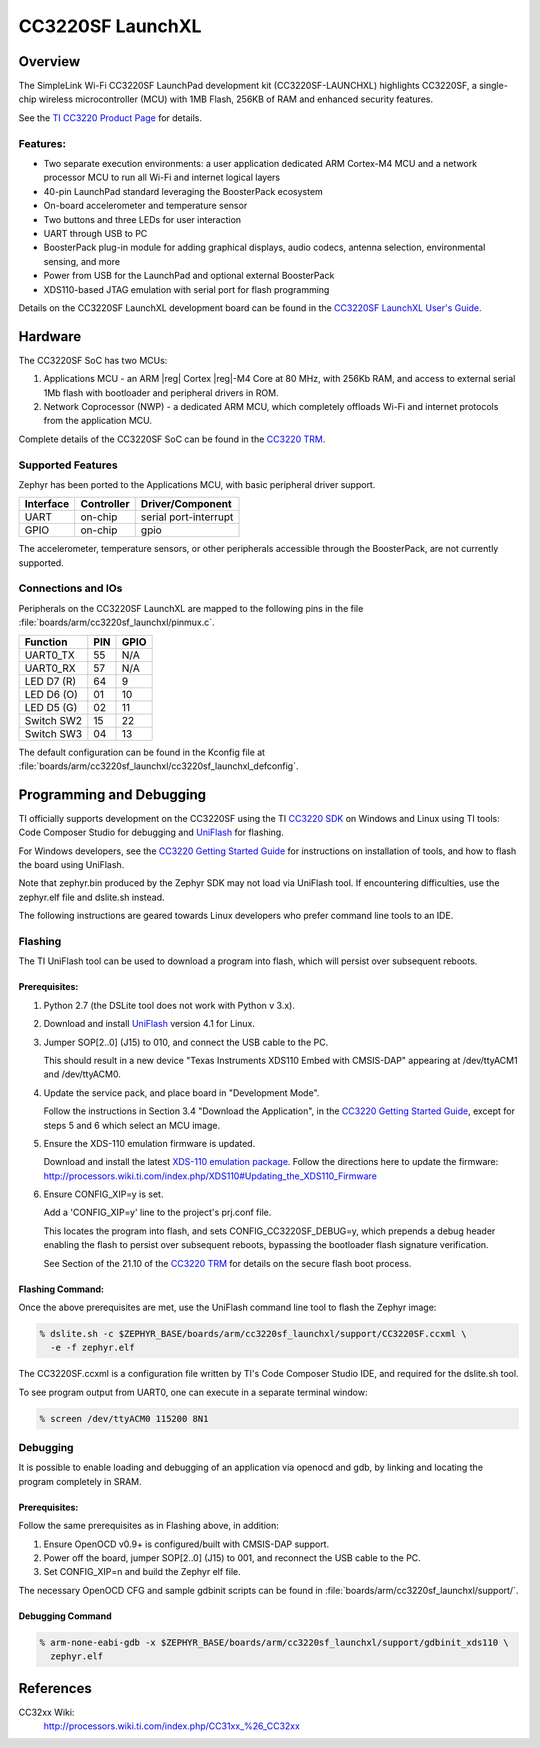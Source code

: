 .. _cc3220sf_launchxl:

CC3220SF LaunchXL
#################

Overview
********
The SimpleLink Wi-Fi CC3220SF LaunchPad development kit (CC3220SF-LAUNCHXL)
highlights CC3220SF, a single-chip wireless microcontroller (MCU) with
1MB Flash, 256KB of RAM and enhanced security features.

See the `TI CC3220 Product Page`_ for details.

Features:
=========

* Two separate execution environments: a user application dedicated ARM
  Cortex-M4 MCU and a network processor MCU to run all Wi-Fi and
  internet logical layers
* 40-pin LaunchPad standard leveraging the BoosterPack ecosystem
* On-board accelerometer and temperature sensor
* Two buttons and three LEDs for user interaction
* UART through USB to PC
* BoosterPack plug-in module for adding graphical displays, audio
  codecs, antenna selection, environmental sensing, and more
* Power from USB for the LaunchPad and optional external BoosterPack
* XDS110-based JTAG emulation with serial port for flash programming

Details on the CC3220SF LaunchXL development board can be found in the
`CC3220SF LaunchXL User's Guide`_.

Hardware
********

The CC3220SF SoC has two MCUs:

#. Applications MCU - an ARM |reg| Cortex |reg|-M4 Core at 80 MHz, with 256Kb RAM,
   and access to external serial 1Mb flash with bootloader and peripheral
   drivers in ROM.

#. Network Coprocessor (NWP) - a dedicated ARM MCU, which completely
   offloads Wi-Fi and internet protocols from the application MCU.

Complete details of the CC3220SF SoC can be found in the `CC3220 TRM`_.

Supported Features
==================

Zephyr has been ported to the Applications MCU, with basic peripheral
driver support.

+-----------+------------+-----------------------+
| Interface | Controller | Driver/Component      |
+===========+============+=======================+
| UART      | on-chip    | serial port-interrupt |
+-----------+------------+-----------------------+
| GPIO      | on-chip    | gpio                  |
+-----------+------------+-----------------------+

The accelerometer, temperature sensors, or other peripherals
accessible through the BoosterPack, are not currently supported.

Connections and IOs
====================

Peripherals on the CC3220SF LaunchXL are mapped to the following pins in
the file :file:`boards/arm/cc3220sf_launchxl/pinmux.c`.

+------------+-------+-------+
| Function   | PIN   | GPIO  |
+============+=======+=======+
| UART0_TX   | 55    | N/A   |
+------------+-------+-------+
| UART0_RX   | 57    | N/A   |
+------------+-------+-------+
| LED D7 (R) | 64    | 9     |
+------------+-------+-------+
| LED D6 (O) | 01    | 10    |
+------------+-------+-------+
| LED D5 (G) | 02    | 11    |
+------------+-------+-------+
| Switch SW2 | 15    | 22    |
+------------+-------+-------+
| Switch SW3 | 04    | 13    |
+------------+-------+-------+

The default configuration can be found in the Kconfig file at
:file:`boards/arm/cc3220sf_launchxl/cc3220sf_launchxl_defconfig`.


Programming and Debugging
*************************

TI officially supports development on the CC3220SF using the TI
`CC3220 SDK`_ on Windows and Linux using TI tools: Code Composer
Studio for debugging and `UniFlash`_ for flashing.

For Windows developers, see the `CC3220 Getting Started Guide`_ for
instructions on installation of tools, and how to flash the board using
UniFlash.

Note that zephyr.bin produced by the Zephyr SDK may not load via
UniFlash tool.  If encountering difficulties, use the zephyr.elf
file and dslite.sh instead.

The following instructions are geared towards Linux developers who
prefer command line tools to an IDE.

Flashing
========

The TI UniFlash tool can be used to download a program into flash, which
will persist over subsequent reboots.

Prerequisites:
--------------

#. Python 2.7 (the DSLite tool does not work with Python v 3.x).
#. Download and install `UniFlash`_ version 4.1 for Linux.
#. Jumper SOP[2..0] (J15) to 010, and connect the USB cable to the PC.

   This should result in a new device "Texas Instruments XDS110 Embed
   with CMSIS-DAP" appearing at /dev/ttyACM1 and /dev/ttyACM0.

#. Update the service pack, and place board in "Development Mode".

   Follow the instructions in Section 3.4 "Download the Application",
   in the `CC3220 Getting Started Guide`_, except for steps 5 and 6 which
   select an MCU image.

#. Ensure the XDS-110 emulation firmware is updated.

   Download and install the latest `XDS-110 emulation package`_.
   Follow the directions here to update the firmware:
   http://processors.wiki.ti.com/index.php/XDS110#Updating_the_XDS110_Firmware

#. Ensure CONFIG_XIP=y is set.

   Add a 'CONFIG_XIP=y' line to the project's prj.conf file.

   This locates the program into flash, and sets CONFIG_CC3220SF_DEBUG=y,
   which prepends a debug header enabling the flash to persist over
   subsequent reboots, bypassing the bootloader flash signature
   verification.

   See Section of the 21.10 of the `CC3220 TRM`_ for details on the
   secure flash boot process.

Flashing Command:
-----------------

Once the above prerequisites are met, use the UniFlash command line tool
to flash the Zephyr image:

.. code-block:: console

  % dslite.sh -c $ZEPHYR_BASE/boards/arm/cc3220sf_launchxl/support/CC3220SF.ccxml \
    -e -f zephyr.elf

The CC3220SF.ccxml is a configuration file written by TI's Code Composer
Studio IDE, and required for the dslite.sh tool.

To see program output from UART0, one can execute in a separate terminal
window:

.. code-block:: console

  % screen /dev/ttyACM0 115200 8N1

Debugging
=========

It is possible to enable loading and debugging of an application via
openocd and gdb, by linking and locating the program completely in SRAM.

Prerequisites:
--------------

Follow the same prerequisites as in Flashing above, in addition:

#. Ensure OpenOCD v0.9+ is configured/built with CMSIS-DAP support.
#. Power off the board, jumper SOP[2..0] (J15) to 001, and reconnect
   the USB cable to the PC.
#. Set CONFIG_XIP=n and build the Zephyr elf file.

The necessary OpenOCD CFG and sample gdbinit scripts can be found in
:file:`boards/arm/cc3220sf_launchxl/support/`.

Debugging Command
-----------------

.. code-block:: console

  % arm-none-eabi-gdb -x $ZEPHYR_BASE/boards/arm/cc3220sf_launchxl/support/gdbinit_xds110 \
    zephyr.elf

References
**********

CC32xx Wiki:
    http://processors.wiki.ti.com/index.php/CC31xx_%26_CC32xx

.. _TI CC3220 Product Page:
    http://www.ti.com/product/cc3220

.. _CC3220 TRM:
   http://www.ti.com/lit/ug/swru465/swru465.pdf

.. _CC3220 Programmer's Guide:
   http://www.ti.com/lit/ug/swru464/swru464.pdf

.. _CC3220 Getting Started Guide:
   http://www.ti.com/lit/ug/swru461/swru461.pdf

.. _UniFlash:
   http://processors.wiki.ti.com/index.php/Category:CCS_UniFlash

.. _CC3220 SDK:
   http://www.ti.com/tool/download/SIMPLELINK-CC3220-SDK

.. _CC3220SF LaunchXL User's Guide:
   http://www.ti.com/lit/ug/swru463/swru463.pdf

..  _XDS-110 emulation package:
   http://processors.wiki.ti.com/index.php/XDS_Emulation_Software_Package#XDS110_Reset_Download
